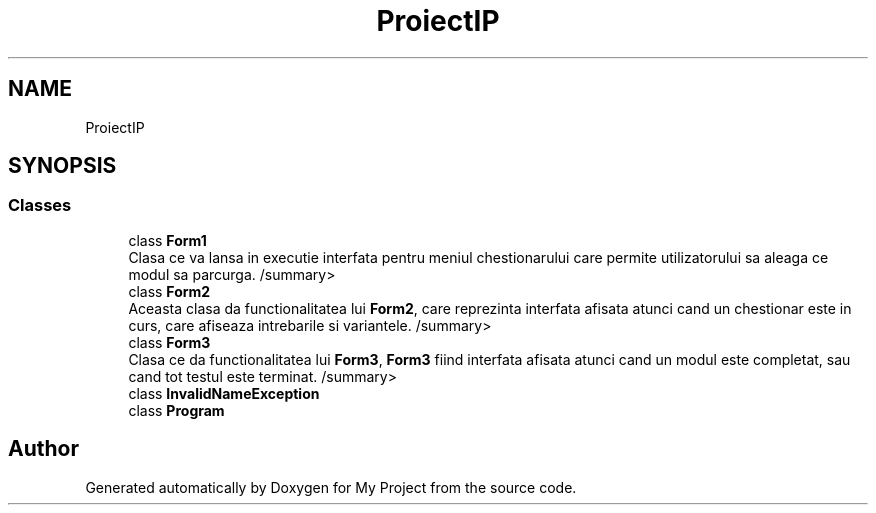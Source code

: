 .TH "ProiectIP" 3 "Wed May 25 2022" "My Project" \" -*- nroff -*-
.ad l
.nh
.SH NAME
ProiectIP
.SH SYNOPSIS
.br
.PP
.SS "Classes"

.in +1c
.ti -1c
.RI "class \fBForm1\fP"
.br
.RI "Clasa ce va lansa in executie interfata pentru meniul chestionarului care permite utilizatorului sa aleaga ce modul sa parcurga\&. /summary> "
.ti -1c
.RI "class \fBForm2\fP"
.br
.RI "Aceasta clasa da functionalitatea lui \fBForm2\fP, care reprezinta interfata afisata atunci cand un chestionar este in curs, care afiseaza intrebarile si variantele\&. /summary> "
.ti -1c
.RI "class \fBForm3\fP"
.br
.RI "Clasa ce da functionalitatea lui \fBForm3\fP, \fBForm3\fP fiind interfata afisata atunci cand un modul este completat, sau cand tot testul este terminat\&. /summary> "
.ti -1c
.RI "class \fBInvalidNameException\fP"
.br
.ti -1c
.RI "class \fBProgram\fP"
.br
.in -1c
.SH "Author"
.PP 
Generated automatically by Doxygen for My Project from the source code\&.
